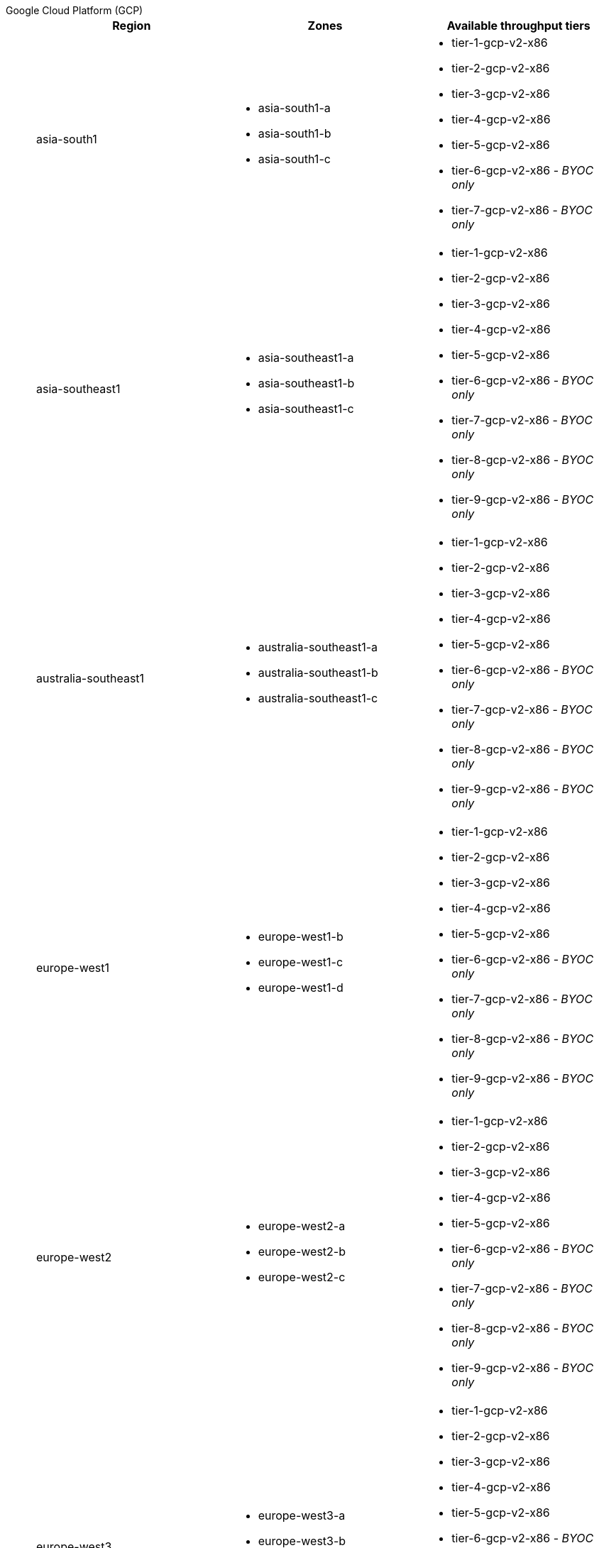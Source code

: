 [tabs]
====
Google Cloud Platform (GCP)::
+
--

|=== 
| Region | Zones | Available throughput tiers

| asia-south1 
a| * asia-south1-a 
* asia-south1-b 
* asia-south1-c 
a| * tier-1-gcp-v2-x86
* tier-2-gcp-v2-x86
* tier-3-gcp-v2-x86
* tier-4-gcp-v2-x86
* tier-5-gcp-v2-x86
* tier-6-gcp-v2-x86 - _BYOC only_
* tier-7-gcp-v2-x86 - _BYOC only_

| asia-southeast1
a| * asia-southeast1-a
* asia-southeast1-b
* asia-southeast1-c
a| * tier-1-gcp-v2-x86
* tier-2-gcp-v2-x86
* tier-3-gcp-v2-x86
* tier-4-gcp-v2-x86
* tier-5-gcp-v2-x86
* tier-6-gcp-v2-x86 - _BYOC only_
* tier-7-gcp-v2-x86 - _BYOC only_
* tier-8-gcp-v2-x86 - _BYOC only_
* tier-9-gcp-v2-x86 - _BYOC only_

| australia-southeast1
a| * australia-southeast1-a
* australia-southeast1-b
* australia-southeast1-c
a| * tier-1-gcp-v2-x86
* tier-2-gcp-v2-x86
* tier-3-gcp-v2-x86
* tier-4-gcp-v2-x86
* tier-5-gcp-v2-x86
* tier-6-gcp-v2-x86 - _BYOC only_
* tier-7-gcp-v2-x86 - _BYOC only_
* tier-8-gcp-v2-x86 - _BYOC only_
* tier-9-gcp-v2-x86 - _BYOC only_

| europe-west1
a| * europe-west1-b
* europe-west1-c
* europe-west1-d
a| * tier-1-gcp-v2-x86
* tier-2-gcp-v2-x86
* tier-3-gcp-v2-x86
* tier-4-gcp-v2-x86
* tier-5-gcp-v2-x86
* tier-6-gcp-v2-x86 - _BYOC only_
* tier-7-gcp-v2-x86 - _BYOC only_
* tier-8-gcp-v2-x86 - _BYOC only_
* tier-9-gcp-v2-x86 - _BYOC only_

| europe-west2
a| * europe-west2-a
* europe-west2-b
* europe-west2-c
a| * tier-1-gcp-v2-x86
* tier-2-gcp-v2-x86
* tier-3-gcp-v2-x86
* tier-4-gcp-v2-x86
* tier-5-gcp-v2-x86
* tier-6-gcp-v2-x86 - _BYOC only_
* tier-7-gcp-v2-x86 - _BYOC only_
* tier-8-gcp-v2-x86 - _BYOC only_
* tier-9-gcp-v2-x86 - _BYOC only_

| europe-west3
a| * europe-west3-a
* europe-west3-b
* europe-west3-c
a| * tier-1-gcp-v2-x86
* tier-2-gcp-v2-x86
* tier-3-gcp-v2-x86
* tier-4-gcp-v2-x86
* tier-5-gcp-v2-x86
* tier-6-gcp-v2-x86 - _BYOC only_
* tier-7-gcp-v2-x86 - _BYOC only_
* tier-8-gcp-v2-x86 - _BYOC only_
* tier-9-gcp-v2-x86 - _BYOC only_

| northamerica-northeast1
a| * northamerica-northeast1-a
* northamerica-northeast1-b
* northamerica-northeast1-c
a| * tier-1-gcp-v2-x86
* tier-2-gcp-v2-x86
* tier-3-gcp-v2-x86
* tier-4-gcp-v2-x86
* tier-5-gcp-v2-x86
* tier-6-gcp-v2-x86 - _BYOC only_
* tier-7-gcp-v2-x86 - _BYOC only_
* tier-8-gcp-v2-x86 - _BYOC only_
* tier-9-gcp-v2-x86 - _BYOC only_

| us-central1
a| * us-central1-a
* us-central1-b
* us-central1-c
* us-central1-f
a| * tier-1-gcp-v2-x86
* tier-2-gcp-v2-x86
* tier-3-gcp-v2-x86
* tier-4-gcp-v2-x86
* tier-5-gcp-v2-x86
* tier-6-gcp-v2-x86 - _BYOC only_
* tier-7-gcp-v2-x86 - _BYOC only_
* tier-8-gcp-v2-x86 - _BYOC only_
* tier-9-gcp-v2-x86 - _BYOC only_

| us-east1
a| * us-east1-b
* us-east1-c
* us-east1-d
a| * tier-1-gcp-v2-x86
* tier-2-gcp-v2-x86
* tier-3-gcp-v2-x86
* tier-4-gcp-v2-x86
* tier-5-gcp-v2-x86
* tier-6-gcp-v2-x86 - _BYOC only_
* tier-7-gcp-v2-x86 - _BYOC only_
* tier-8-gcp-v2-x86 - _BYOC only_
* tier-9-gcp-v2-x86 - _BYOC only_

| us-east4
a| * us-east4-a
* us-east4-b,=
* us-east4-c
a| * tier-1-gcp-v2-x86
* tier-2-gcp-v2-x86
* tier-3-gcp-v2-x86
* tier-4-gcp-v2-x86
* tier-5-gcp-v2-x86
* tier-6-gcp-v2-x86 - _BYOC only_
* tier-7-gcp-v2-x86 - _BYOC only_
* tier-8-gcp-v2-x86 - _BYOC only_
* tier-9-gcp-v2-x86 - _BYOC only_

| us-west1
a| * us-west1-a,
* us-west1-b
* us-west1-c
a| * tier-1-gcp-v2-x86
* tier-2-gcp-v2-x86
* tier-3-gcp-v2-x86
* tier-4-gcp-v2-x86
* tier-5-gcp-v2-x86
* tier-6-gcp-v2-x86 - _BYOC only_
* tier-7-gcp-v2-x86 - _BYOC only_
* tier-8-gcp-v2-x86 - _BYOC only_
* tier-9-gcp-v2-x86 - _BYOC only_
|===

--
Amazon Web Services (AWS)::
+
--

|=== 
| Region | Zones | Available throughput tiers

| af-south-1 
a| * afs1-az1
* afs1-az2 
* afs1-az3
a| * tier-1-aws-v2-x86 - _BYOC only_
* tier-2-aws-v2-x86 - _BYOC only_
* tier-3-aws-v2-x86 - _BYOC only_
* tier-4-aws-v2-x86 - _BYOC only_
* tier-5-aws-v2-x86 - _BYOC only_
* tier-6-aws-v2-x86 - _BYOC only_
* tier-7-aws-v2-x86 - _BYOC only_

| ap-south-1
a| * aps1-az1
* aps1-az2
* aps1-az3
a| * tier-1-aws-v2-x86 - _BYOC only_
* tier-2-aws-v2-x86 - _BYOC only_
* tier-3-aws-v2-x86 - _BYOC only_
* tier-4-aws-v2-x86 - _BYOC only_
* tier-5-aws-v2-x86 - _BYOC only_
* tier-6-aws-v2-x86 - _BYOC only_
* tier-7-aws-v2-x86 - _BYOC only_

| ap-southeast-1
a| * apse1-az1
* apse1-az2
* apse1-az3
a| * tier-1-aws-v2-arm
* tier-1-aws-v2-x86 - _BYOC only_
* tier-2-aws-v2-arm
* tier-2-aws-v2-x86 - _BYOC only_
* tier-3-aws-v2-arm
* tier-3-aws-v2-x86 - _BYOC only_
* tier-4-aws-v2-arm
* tier-4-aws-v2-x86 - _BYOC only_
* tier-5-aws-v2-arm
* tier-5-aws-v2-x86 - _BYOC only_
* tier-6-aws-v2-arm - _BYOC only_
* tier-6-aws-v2-x86 - _BYOC only_
* tier-7-aws-v2-arm - _BYOC only_
* tier-7-aws-v2-x86 - _BYOC only_

| ap-southeast-2
a| * apse2-az1
* apse2-az3
* apse2-az2
a| * tier-1-aws-v2-arm
* tier-1-aws-v2-x86 - _BYOC only_
* tier-2-aws-v2-arm
* tier-2-aws-v2-x86 - _BYOC only_
* tier-3-aws-v2-arm
* tier-3-aws-v2-x86 - _BYOC only_
* tier-4-aws-v2-arm
* tier-4-aws-v2-x86 - _BYOC only_
* tier-5-aws-v2-arm
* tier-5-aws-v2-x86 - _BYOC only_
* tier-6-aws-v2-arm - _BYOC only_
* tier-6-aws-v2-x86 - _BYOC only_
* tier-7-aws-v2-arm - _BYOC only_
* tier-7-aws-v2-x86 - _BYOC only_

| ca-central-1
a| * cac1-az1
* cac1-az2
* cac1-az4
a| * tier-1-aws-v2-arm
* tier-1-aws-v2-x86 - _BYOC only_
* tier-2-aws-v2-arm
* tier-2-aws-v2-x86 - _BYOC only_
* tier-3-aws-v2-arm
* tier-3-aws-v2-x86 - _BYOC only_
* tier-4-aws-v2-arm
* tier-4-aws-v2-x86 - _BYOC only_
* tier-5-aws-v2-arm
* tier-5-aws-v2-x86 - _BYOC only_
* tier-6-aws-v2-arm - _BYOC only_
* tier-6-aws-v2-x86 - _BYOC only_
* tier-7-aws-v2-arm - _BYOC only_
* tier-7-aws-v2-x86 - _BYOC only_

| eu-central-1
a| * euc1-az2
* euc1-az3
* euc1-az1
a| * tier-1-aws-v2-arm
* tier-1-aws-v2-x86 - _BYOC only_
* tier-2-aws-v2-arm
* tier-2-aws-v2-x86 - _BYOC only_
* tier-3-aws-v2-arm
* tier-3-aws-v2-x86 - _BYOC only_
* tier-4-aws-v2-arm
* tier-4-aws-v2-x86 - _BYOC only_
* tier-5-aws-v2-arm
* tier-5-aws-v2-x86 - _BYOC only_
* tier-6-aws-v2-arm - _BYOC only_
* tier-6-aws-v2-x86 - _BYOC only_
* tier-7-aws-v2-arm - _BYOC only_
* tier-7-aws-v2-x86 - _BYOC only_

| eu-west-1
a| * euw1-az1
* euw1-az2
* euw1-az3
a| * tier-1-aws-v2-arm
* tier-1-aws-v2-x86 - _BYOC only_
* tier-2-aws-v2-arm
* tier-2-aws-v2-x86 - _BYOC only_
* tier-3-aws-v2-arm
* tier-3-aws-v2-x86 - _BYOC only_
* tier-4-aws-v2-arm
* tier-4-aws-v2-x86 - _BYOC only_
* tier-5-aws-v2-arm
* tier-5-aws-v2-x86 - _BYOC only_
* tier-6-aws-v2-arm - _BYOC only_
* tier-6-aws-v2-x86 - _BYOC only_
* tier-7-aws-v2-arm - _BYOC only_
* tier-7-aws-v2-x86 - _BYOC only_

| eu-west-2
a| * euw2-az1
* euw2-az2
* euw2-az3
a| * tier-1-aws-v2-arm
* tier-1-aws-v2-x86 - _BYOC only_
* tier-2-aws-v2-arm
* tier-2-aws-v2-x86 - _BYOC only_
* tier-3-aws-v2-arm
* tier-3-aws-v2-x86 - _BYOC only_
* tier-4-aws-v2-arm
* tier-4-aws-v2-x86 - _BYOC only_
* tier-5-aws-v2-arm
* tier-5-aws-v2-x86 - _BYOC only_
* tier-6-aws-v2-arm - _BYOC only_
* tier-6-aws-v2-x86 - _BYOC only_
* tier-7-aws-v2-arm - _BYOC only_
* tier-7-aws-v2-x86 - _BYOC only_

| sa-east-1
a| * sae1-az1
* sae1-az2
* sae1-az3
a| * tier-1-aws-v2-x86 - _BYOC only_
* tier-2-aws-v2-x86 - _BYOC only_
* tier-3-aws-v2-x86 - _BYOC only_
* tier-4-aws-v2-x86 - _BYOC only_
* tier-5-aws-v2-x86 - _BYOC only_
* tier-6-aws-v2-x86 - _BYOC only_
* tier-7-aws-v2-x86 - _BYOC only_

| us-east-1
a| * use1-az2
* use1-az4
* use1-az6
a| * tier-1-aws-v2-arm
* tier-1-aws-v2-x86 - _BYOC only_
* tier-2-aws-v2-arm
* tier-2-aws-v2-x86 - _BYOC only_
* tier-3-aws-v2-arm
* tier-3-aws-v2-x86 - _BYOC only_
* tier-4-aws-v2-arm
* tier-4-aws-v2-x86 - _BYOC only_
* tier-5-aws-v2-arm
* tier-5-aws-v2-x86 - _BYOC only_
* tier-6-aws-v2-arm - _BYOC only_
* tier-6-aws-v2-x86 - _BYOC only_
* tier-7-aws-v2-arm - _BYOC only_
* tier-7-aws-v2-x86 - _BYOC only_

| us-east-2
a| * use2-az1
* use2-az2
* use2-az3
a| * tier-1-aws-v2-arm
* tier-1-aws-v2-x86 - _BYOC only_
* tier-2-aws-v2-arm
* tier-2-aws-v2-x86 - _BYOC only_
* tier-3-aws-v2-arm
* tier-3-aws-v2-x86 - _BYOC only_
* tier-4-aws-v2-arm
* tier-4-aws-v2-x86 - _BYOC only_
* tier-5-aws-v2-arm
* tier-5-aws-v2-x86 - _BYOC only_
* tier-6-aws-v2-arm - _BYOC only_
* tier-6-aws-v2-x86 - _BYOC only_
* tier-7-aws-v2-arm - _BYOC only_
* tier-7-aws-v2-x86 - _BYOC only_

| us-west-2
a| * usw2-az1
* usw2-az2
* usw2-az3
a| * tier-1-aws-v2-arm
* tier-1-aws-v2-x86 - _BYOC only_
* tier-2-aws-v2-arm
* tier-2-aws-v2-x86 - _BYOC only_
* tier-3-aws-v2-arm
* tier-3-aws-v2-x86 - _BYOC only_
* tier-4-aws-v2-arm
* tier-4-aws-v2-x86 - _BYOC only_
* tier-5-aws-v2-arm
* tier-5-aws-v2-x86 - _BYOC only_
* tier-6-aws-v2-arm - _BYOC only_
* tier-6-aws-v2-x86 - _BYOC only_
* tier-7-aws-v2-arm - _BYOC only_
* tier-7-aws-v2-x86 - _BYOC only_	
|===


--
====